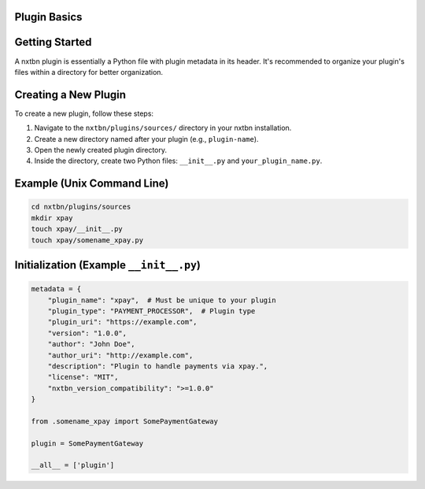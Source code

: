Plugin Basics
----------------------------------

Getting Started
---------------

A nxtbn plugin is essentially a Python file with plugin metadata in its header. It's recommended to organize your plugin's files within a directory for better organization.

Creating a New Plugin
---------------------

To create a new plugin, follow these steps:

1. Navigate to the ``nxtbn/plugins/sources/`` directory in your nxtbn installation.
2. Create a new directory named after your plugin (e.g., ``plugin-name``).
3. Open the newly created plugin directory.
4. Inside the directory, create two Python files: ``__init__.py`` and ``your_plugin_name.py``.

Example (Unix Command Line)
---------------------------

.. code-block:: bash

   cd nxtbn/plugins/sources
   mkdir xpay
   touch xpay/__init__.py
   touch xpay/somename_xpay.py

Initialization (Example ``__init__.py``)
-----------------------------------------

.. code-block:: python

   metadata = {
       "plugin_name": "xpay",  # Must be unique to your plugin
       "plugin_type": "PAYMENT_PROCESSOR",  # Plugin type
       "plugin_uri": "https://example.com",
       "version": "1.0.0",
       "author": "John Doe",
       "author_uri": "http://example.com",
       "description": "Plugin to handle payments via xpay.",
       "license": "MIT",
       "nxtbn_version_compatibility": ">=1.0.0"
   }

   from .somename_xpay import SomePaymentGateway

   plugin = SomePaymentGateway

   __all__ = ['plugin']
